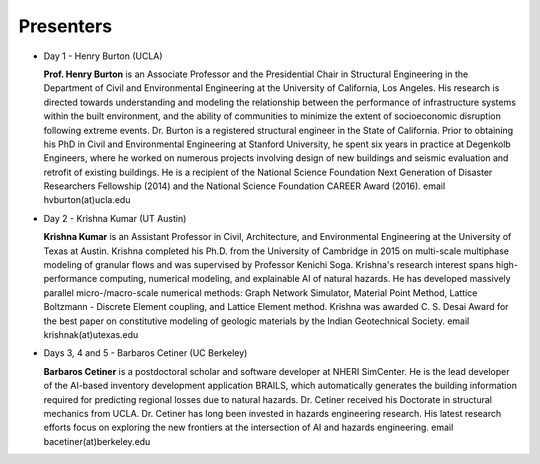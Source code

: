 
**********
Presenters
**********

* Day 1 - Henry Burton (UCLA)

  **Prof. Henry Burton** is an Associate Professor and the Presidential Chair in Structural Engineering in the Department of Civil and Environmental Engineering at the University of California, Los Angeles. His research is directed towards understanding and modeling the relationship between the performance of infrastructure systems within the built environment, and the ability of communities to minimize the extent of socioeconomic disruption following extreme events. Dr. Burton is a registered structural engineer in the State of California. Prior to obtaining his PhD in Civil and Environmental Engineering at Stanford University, he spent six years in practice at Degenkolb Engineers, where he worked on numerous projects involving design of new buildings and seismic evaluation and retrofit of existing buildings. He is a recipient of the National Science Foundation Next Generation of Disaster Researchers Fellowship (2014) and the National Science Foundation CAREER Award (2016). email hvburton(at)ucla.edu

* Day 2 - Krishna Kumar (UT Austin)

  **Krishna Kumar** is an Assistant Professor in Civil, Architecture, and Environmental Engineering at the University of Texas at Austin. Krishna completed his Ph.D. from the University of Cambridge in 2015 on multi-scale multiphase modeling of granular flows and was supervised by Professor Kenichi Soga. Krishna's research interest spans high-performance computing, numerical modeling, and explainable AI of natural hazards. He has developed massively parallel micro-/macro-scale numerical methods: Graph Network Simulator, Material Point Method, Lattice Boltzmann - Discrete Element coupling, and Lattice Element method. Krishna was awarded C. S. Desai Award for the best paper on constitutive modeling of geologic materials by the Indian Geotechnical Society. email krishnak(at)utexas.edu

* Days 3, 4 and 5 - Barbaros Cetiner (UC Berkeley)

  **Barbaros Cetiner** is a postdoctoral scholar and software developer at NHERI SimCenter. He is the lead developer of the AI-based inventory development application BRAILS, which automatically generates the building information required for predicting regional losses due to natural hazards. Dr. Cetiner received his Doctorate in structural mechanics from UCLA. Dr. Cetiner has long been invested in hazards engineering research. His latest research efforts focus on exploring the new frontiers at the intersection of AI and hazards engineering. email bacetiner(at)berkeley.edu
